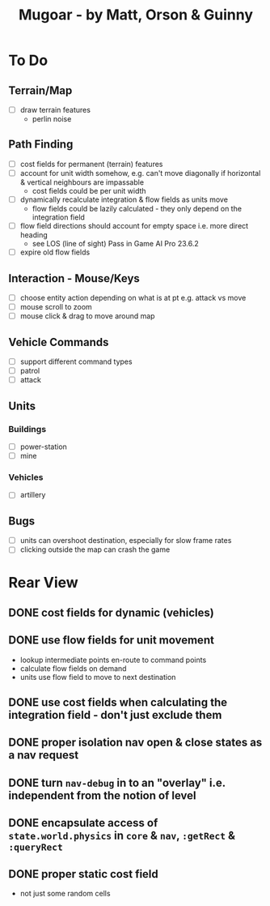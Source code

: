#+TITLE: Mugoar - by Matt, Orson & Guinny

* To Do
** Terrain/Map
 - [ ] draw terrain features
   - perlin noise
** Path Finding
 - [ ] cost fields for permanent (terrain) features
 - [ ] account for unit width somehow, e.g. can't move diagonally if horizontal & vertical neighbours are impassable
   - cost fields could be per unit width
 - [ ] dynamically recalculate integration & flow fields as units move
   - flow fields could be lazily calculated - they only depend on the integration field
 - [ ] flow field directions should account for empty space i.e. more direct heading
   - see LOS (line of sight) Pass in Game AI Pro 23.6.2
 - [ ] expire old flow fields
** Interaction - Mouse/Keys
 - [ ] choose entity action depending on what is at pt e.g. attack vs move
 - [ ] mouse scroll to zoom
 - [ ] mouse click & drag to move around map
** Vehicle Commands
 - [ ] support different command types
 - [ ] patrol
 - [ ] attack
** Units
*** Buildings
 - [ ] power-station
 - [ ] mine
*** Vehicles
 - [ ] artillery
** Bugs
 - [ ] units can overshoot destination, especially for slow frame rates
 - [ ] clicking outside the map can crash the game
* Rear View
** DONE cost fields for dynamic (vehicles)
** DONE use flow fields for unit movement
 - lookup intermediate points en-route to command points
 - calculate flow fields on demand
 - units use flow field to move to next destination
** DONE use cost fields when calculating the integration field - don't just exclude them
** DONE proper isolation nav open & close states as a nav request
** DONE turn =nav-debug= in to an "overlay" i.e. independent from the notion of level
** DONE encapsulate access of =state.world.physics= in =core= & =nav=, =:getRect= & =:queryRect=
** DONE proper static cost field
 - not just some random cells
